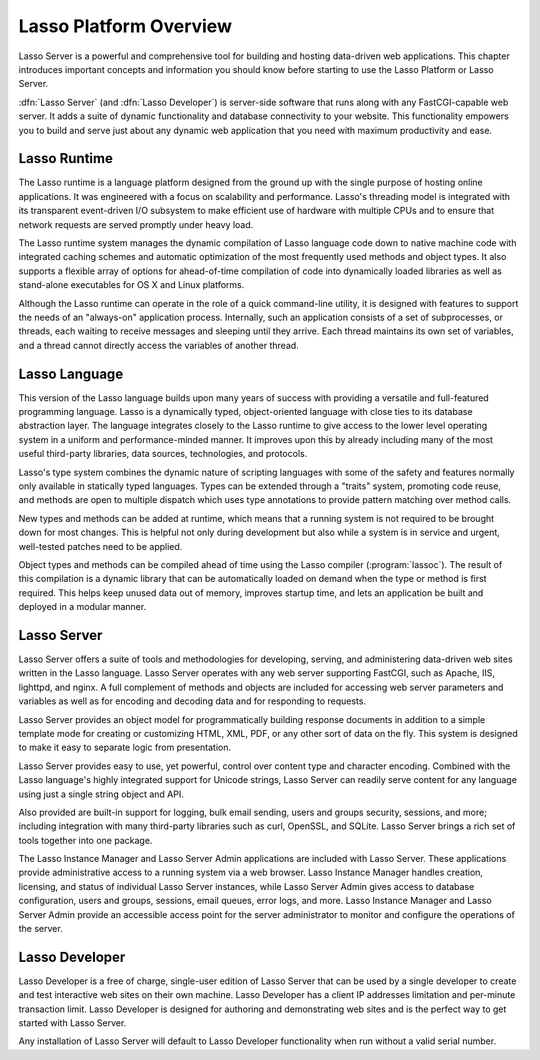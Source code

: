 .. http://www.lassosoft.com/Server-Guide-Lasso-Fundamentals
.. _platform-overview:

***********************
Lasso Platform Overview
***********************

Lasso Server is a powerful and comprehensive tool for building and hosting
data-driven web applications. This chapter introduces important concepts and
information you should know before starting to use the Lasso Platform or Lasso
Server.

:dfn:`Lasso Server` (and :dfn:`Lasso Developer`) is server-side software that
runs along with any FastCGI-capable web server. It adds a suite of dynamic
functionality and database connectivity to your website. This functionality
empowers you to build and serve just about any dynamic web application that you
need with maximum productivity and ease.

.. only:: html

   Lasso Server works by receiving requests from the web server and routing
   those requests to specific server-side resources. Generally, these local
   resources are files written in the Lasso language. Lasso can be easily
   embedded in templates with HTML, XML, or other data types. Lasso Server
   manages processing and executing these files and responding to the client
   with the resulting data. The details of programming in the Lasso language are
   covered in the :ref:`lasso-language-guide-index` and
   :ref:`lasso-operations-guide-index`.

.. only:: latex

   Lasso Server works by receiving requests from the web server and routing
   those requests to specific server-side resources. Generally, these local
   resources are files written in the Lasso language. Lasso can be easily
   embedded in templates with HTML, XML, or other data types. Lasso Server
   manages processing and executing these files and responding to the client
   with the resulting data. The details of programming in the Lasso language are
   covered in this book starting with Part II, :ref:`book-language`.


Lasso Runtime
=============

The Lasso runtime is a language platform designed from the ground up with the
single purpose of hosting online applications. It was engineered with a focus on
scalability and performance. Lasso's threading model is integrated with its
transparent event-driven I/O subsystem to make efficient use of hardware with
multiple CPUs and to ensure that network requests are served promptly under
heavy load.

The Lasso runtime system manages the dynamic compilation of Lasso language code
down to native machine code with integrated caching schemes and automatic
optimization of the most frequently used methods and object types. It also
supports a flexible array of options for ahead-of-time compilation of code into
dynamically loaded libraries as well as stand-alone executables for OS X and
Linux platforms.

Although the Lasso runtime can operate in the role of a quick command-line
utility, it is designed with features to support the needs of an "always-on"
application process. Internally, such an application consists of a set of
subprocesses, or threads, each waiting to receive messages and sleeping until
they arrive. Each thread maintains its own set of variables, and a thread cannot
directly access the variables of another thread.


Lasso Language
==============

This version of the Lasso language builds upon many years of success with
providing a versatile and full-featured programming language. Lasso is a
dynamically typed, object-oriented language with close ties to its database
abstraction layer. The language integrates closely to the Lasso runtime to give
access to the lower level operating system in a uniform and performance-minded
manner. It improves upon this by already including many of the most useful
third-party libraries, data sources, technologies, and protocols.

Lasso's type system combines the dynamic nature of scripting languages with
some of the safety and features normally only available in statically typed
languages. Types can be extended through a "traits" system, promoting code
reuse, and methods are open to multiple dispatch which uses type annotations to
provide pattern matching over method calls.

New types and methods can be added at runtime, which means that a running system
is not required to be brought down for most changes. This is helpful not only
during development but also while a system is in service and urgent, well-tested
patches need to be applied.

Object types and methods can be compiled ahead of time using the Lasso compiler
(:program:`lassoc`). The result of this compilation is a dynamic library that
can be automatically loaded on demand when the type or method is first required.
This helps keep unused data out of memory, improves startup time, and lets an
application be built and deployed in a modular manner.


Lasso Server
============

Lasso Server offers a suite of tools and methodologies for developing, serving,
and administering data-driven web sites written in the Lasso language. Lasso
Server operates with any web server supporting FastCGI, such as Apache, IIS,
lighttpd, and nginx. A full complement of methods and objects are included for
accessing web server parameters and variables as well as for encoding and
decoding data and for responding to requests.

Lasso Server provides an object model for programmatically building response
documents in addition to a simple template mode for creating or customizing
HTML, XML, PDF, or any other sort of data on the fly. This system is designed to
make it easy to separate logic from presentation.

Lasso Server provides easy to use, yet powerful, control over content type and
character encoding. Combined with the Lasso language's highly integrated support
for Unicode strings, Lasso Server can readily serve content for any language
using just a single string object and API.

Also provided are built-in support for logging, bulk email sending, users and
groups security, sessions, and more; including integration with many third-party
libraries such as curl, OpenSSL, and SQLite. Lasso Server brings a rich set of
tools together into one package.

The Lasso Instance Manager and Lasso Server Admin applications are included with
Lasso Server. These applications provide administrative access to a running
system via a web browser. Lasso Instance Manager handles creation, licensing,
and status of individual Lasso Server instances, while Lasso Server Admin gives
access to database configuration, users and groups, sessions, email queues,
error logs, and more. Lasso Instance Manager and Lasso Server Admin provide an
accessible access point for the server administrator to monitor and configure
the operations of the server.


Lasso Developer
===============

.. index:: serial number

Lasso Developer is a free of charge, single-user edition of Lasso Server that
can be used by a single developer to create and test interactive web sites on
their own machine. Lasso Developer has a client IP addresses limitation and
per-minute transaction limit. Lasso Developer is designed for authoring and
demonstrating web sites and is the perfect way to get started with Lasso Server.

Any installation of Lasso Server will default to Lasso Developer functionality
when run without a valid serial number.
